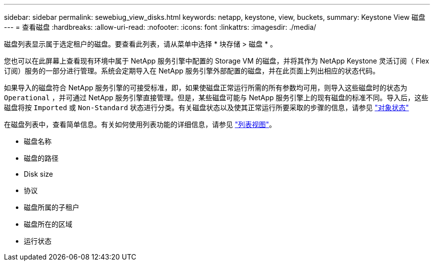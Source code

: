 ---
sidebar: sidebar 
permalink: sewebiug_view_disks.html 
keywords: netapp, keystone, view, buckets, 
summary: Keystone View 磁盘 
---
= 查看磁盘
:hardbreaks:
:allow-uri-read: 
:nofooter: 
:icons: font
:linkattrs: 
:imagesdir: ./media/


[role="lead"]
磁盘列表显示属于选定租户的磁盘。要查看此列表，请从菜单中选择 * 块存储 > 磁盘 * 。

您也可以在此屏幕上查看现有环境中属于 NetApp 服务引擎中配置的 Storage VM 的磁盘，并将其作为 NetApp Keystone 灵活订阅（ Flex 订阅）服务的一部分进行管理。系统会定期导入在 NetApp 服务引擎外部配置的磁盘，并在此页面上列出相应的状态代码。

如果导入的磁盘符合 NetApp 服务引擎的可接受标准，即，如果使磁盘正常运行所需的所有参数均可用，则导入这些磁盘时的状态为 `Operational` ，并可通过 NetApp 服务引擎直接管理。但是，某些磁盘可能与 NetApp 服务引擎上的现有磁盘的标准不同。导入后，这些磁盘将按 `Imported` 或 `Non-Standard` 状态进行分类。有关磁盘状态以及使其正常运行所要采取的步骤的信息，请参见 link:https://docs.netapp.com/us-en/keystone/sewebiug_netapp_service_engine_web_interface_overview.html#Object-states["对象状态"]

在磁盘列表中，查看简单信息。有关如何使用列表功能的详细信息，请参见 link:sewebiug_netapp_service_engine_web_interface_overview.html#list-view["列表视图"]。

* 磁盘名称
* 磁盘的路径
* Disk size
* 协议
* 磁盘所属的子租户
* 磁盘所在的区域
* 运行状态

